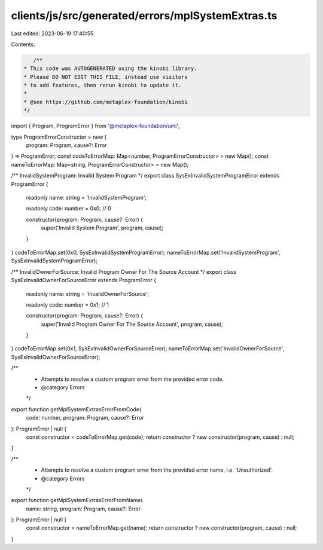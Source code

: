 clients/js/src/generated/errors/mplSystemExtras.ts
==================================================

Last edited: 2023-06-19 17:40:55

Contents:

.. code-block:: ts

    /**
 * This code was AUTOGENERATED using the kinobi library.
 * Please DO NOT EDIT THIS FILE, instead use visitors
 * to add features, then rerun kinobi to update it.
 *
 * @see https://github.com/metaplex-foundation/kinobi
 */

import { Program, ProgramError } from '@metaplex-foundation/umi';

type ProgramErrorConstructor = new (
  program: Program,
  cause?: Error
) => ProgramError;
const codeToErrorMap: Map<number, ProgramErrorConstructor> = new Map();
const nameToErrorMap: Map<string, ProgramErrorConstructor> = new Map();

/** InvalidSystemProgram: Invalid System Program */
export class SysExInvalidSystemProgramError extends ProgramError {
  readonly name: string = 'InvalidSystemProgram';

  readonly code: number = 0x0; // 0

  constructor(program: Program, cause?: Error) {
    super('Invalid System Program', program, cause);
  }
}
codeToErrorMap.set(0x0, SysExInvalidSystemProgramError);
nameToErrorMap.set('InvalidSystemProgram', SysExInvalidSystemProgramError);

/** InvalidOwnerForSource: Invalid Program Owner For The Source Account */
export class SysExInvalidOwnerForSourceError extends ProgramError {
  readonly name: string = 'InvalidOwnerForSource';

  readonly code: number = 0x1; // 1

  constructor(program: Program, cause?: Error) {
    super('Invalid Program Owner For The Source Account', program, cause);
  }
}
codeToErrorMap.set(0x1, SysExInvalidOwnerForSourceError);
nameToErrorMap.set('InvalidOwnerForSource', SysExInvalidOwnerForSourceError);

/**
 * Attempts to resolve a custom program error from the provided error code.
 * @category Errors
 */
export function getMplSystemExtrasErrorFromCode(
  code: number,
  program: Program,
  cause?: Error
): ProgramError | null {
  const constructor = codeToErrorMap.get(code);
  return constructor ? new constructor(program, cause) : null;
}

/**
 * Attempts to resolve a custom program error from the provided error name, i.e. 'Unauthorized'.
 * @category Errors
 */
export function getMplSystemExtrasErrorFromName(
  name: string,
  program: Program,
  cause?: Error
): ProgramError | null {
  const constructor = nameToErrorMap.get(name);
  return constructor ? new constructor(program, cause) : null;
}


